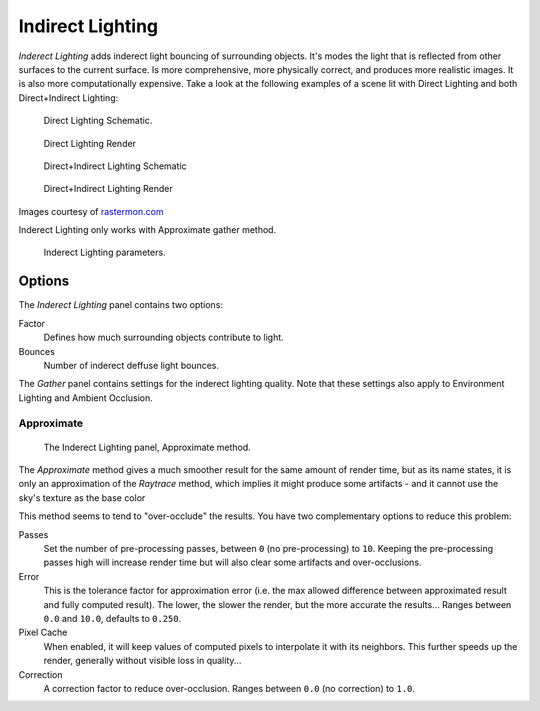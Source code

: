 
*****************
Indirect Lighting
*****************

*Inderect Lighting* adds inderect light bouncing of surrounding objects.
It's modes the light that is reflected from other surfaces to the current surface.
Is more comprehensive, more physically correct, and produces more realistic images.
It is also more computationally expensive.
Take a look at the following examples of a scene lit with Direct Lighting and both
Direct+Indirect Lighting:


.. figure:: /images/Lighting-Inderect_Lighting-01.jpg
   :width: 400px

   Direct Lighting Schematic.


.. figure:: /images/Lighting-Inderect_Lighting-02.jpg
   :width: 400px

   Direct Lighting Render


.. figure:: /images/Lighting-Inderect_Lighting-03.jpg
   :width: 400px

   Direct+Indirect Lighting Schematic


.. figure:: /images/Lighting-Inderect_Lighting-04.jpg
   :width: 400px

   Direct+Indirect Lighting Render


Images courtesy of `rastermon.com <http://web.archive.org/web/20050204031559/http://rastermon.com/GI1.htm>`__


Inderect Lighting only works with Approximate gather method.


.. figure:: /images/Lighting-Inderect_Lighting.jpg
   :width: 300px

   Inderect Lighting parameters.


Options
=======

The *Inderect Lighting* panel contains two options:

Factor
   Defines how much surrounding objects contribute to light.

Bounces
   Number of inderect deffuse light bounces.

The *Gather* panel contains settings for the inderect lighting quality.
Note that these settings also apply to Environment Lighting and Ambient Occlusion.


Approximate
-----------

.. figure:: /images/lighting-ambientOcclusion-gather2.jpg

   The Inderect Lighting panel, Approximate method.


The *Approximate* method gives a much smoother result for the same amount of render
time, but as its name states, it is only an approximation of the *Raytrace* method,
which implies it might produce some artifacts - and it cannot use the sky's texture as the
base color

This method seems to tend to "over-occlude" the results.
You have two complementary options to reduce this problem:

Passes
   Set the number of pre-processing passes, between ``0`` (no pre-processing)
   to ``10``. Keeping the pre-processing passes high will increase render time but will also
   clear some artifacts and over-occlusions.
Error
   This is the tolerance factor for approximation error (i.e.
   the max allowed difference between approximated result and fully computed result).
   The lower, the slower the render, but the more accurate the results...
   Ranges between ``0.0`` and ``10.0``, defaults to ``0.250``.

Pixel Cache
   When enabled, it will keep values of computed pixels to interpolate it with its neighbors.
   This further speeds up the render, generally without visible loss in quality...

Correction
   A correction factor to reduce over-occlusion. Ranges between ``0.0`` (no correction) to ``1.0``.


